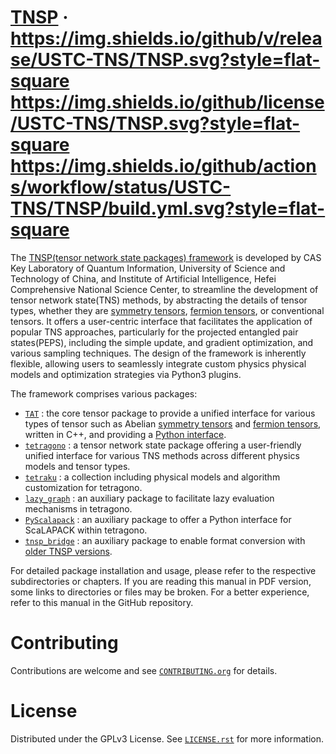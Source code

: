 #+OPTIONS: toc:nil
#+LATEX_CLASS: koma-book
#+LATEX_HEADER: \usepackage{fancyvrb}
#+LATEX_HEADER: \usepackage{fvextra}
#+LATEX_HEADER: \usepackage{indentfirst}
#+LATEX_HEADER: \usepackage{minted}
#+LATEX_HEADER: \usepackage[most]{tcolorbox}
#+LATEX_HEADER: \usepackage{etoolbox}
#+LATEX_HEADER: \BeforeBeginEnvironment{Verbatim}{\begin{tcolorbox}[breakable,enhanced]}
#+LATEX_HEADER: \AfterEndEnvironment{Verbatim}{\end{tcolorbox}}
#+LATEX_HEADER: \usemintedstyle{emacs}
#+begin_src emacs-lisp :exports none :results silent
  (setq org-latex-pdf-process
        '("pdflatex -shell-escape -interaction nonstopmode -output-directory %o %f"
          "bibtex %b"
          "pdflatex -shell-escape -interaction nonstopmode -output-directory %o %f"
          "pdflatex -shell-escape -interaction nonstopmode -output-directory %o %f"))

  (defun ek/babel-ansi ()
    (when-let ((beg (org-babel-where-is-src-block-result nil nil)))
      (save-excursion
        (goto-char beg)
        (when (looking-at org-babel-result-regexp)
          (let ((end (org-babel-result-end))
                (ansi-color-context-region nil))
            (ansi-color-apply-on-region beg end))))))
  (add-hook 'org-babel-after-execute-hook 'ek/babel-ansi)
  (setq org-babel-min-lines-for-block-output 1)

  (defun my-latex-export-src-blocks (text backend info)
    (when (org-export-derived-backend-p backend 'latex)
      (with-temp-buffer
        (insert text)
        ;; replace verbatim env by minted
        (goto-char (point-min))
        (replace-string "\\begin{verbatim}" "\\begin{minted}{python}")
        (replace-string "\\end{verbatim}" "\\end{minted}")
        (buffer-substring-no-properties (point-min) (point-max)))))
  (setq org-export-filter-src-block-functions '(my-latex-export-src-blocks))

  (defun my-latex-export-example-blocks (text backend info)
    (when (org-export-derived-backend-p backend 'latex)
      (with-temp-buffer
        (insert text)
        ;; replace verbatim env by Verbatim
        (goto-char (point-min))
        (replace-string "\\begin{verbatim}" "\\begin{Verbatim}[breaklines=true, breakanywhere=true]")
        (replace-string "\\end{verbatim}" "\\end{Verbatim}")
        (buffer-substring-no-properties (point-min) (point-max)))))
  (setq org-export-filter-example-block-functions '(my-latex-export-example-blocks))

  (add-to-list 'org-latex-classes
               '("koma-book" "\\documentclass{scrbook}"
                 ("\\section{%s}" . "\\section*{%s}")
                 ("\\subsection{%s}" . "\\subsection*{%s}")
                 ("\\subsubsection{%s}" . "\\subsubsection*{%s}")
                 ("\\paragraph{%s}" . "\\paragraph*{%s}")
                 ("\\subparagraph{%s}" . "\\subparagraph*{%s}")))
#+end_src

#+begin_export latex
\iffalse
#+end_export

* [[https://github.com/USTC-TNS/TNSP][TNSP]] · [[https://github.com/USTC-TNS/TNSP/releases/latest][https://img.shields.io/github/v/release/USTC-TNS/TNSP.svg?style=flat-square]] [[https://github.com/USTC-TNS/TNSP/tree/main/LICENSE.rst][https://img.shields.io/github/license/USTC-TNS/TNSP.svg?style=flat-square]] [[https://github.com/USTC-TNS/TNSP/actions/workflows/build.yml][https://img.shields.io/github/actions/workflow/status/USTC-TNS/TNSP/build.yml.svg?style=flat-square]]

#+begin_export latex
\fi
\title{The manual of the TNSP framework}
\author{
  \normalsize
  Hao Zhang
  \and
  \normalsize
  Shaojun Dong\footnote{E-mail address: sj.dong@iai.ustc.edu.cn}
  \and
  \normalsize
  Chao Wang
  \and
  \normalsize
  Meng Zhang
  \and
  \normalsize
  Lixin He\footnote{E-mail address: helx@ustc.edu.cn}
}
\maketitle
\tableofcontents
\chapter{Overview}
\section{About the project}
#+end_export

The [[https://github.com/USTC-TNS/TNSP][TNSP(tensor network state packages) framework]] is developed by
CAS Key Laboratory of Quantum Information, University of Science and Technology of China,
and Institute of Artificial Intelligence, Hefei Comprehensive National Science Center,
to streamline the development of tensor network state(TNS) methods,
by abstracting the details of tensor types, whether they are [[https://journals.aps.org/pra/abstract/10.1103/PhysRevA.82.050301][symmetry tensors]], [[https://journals.aps.org/prb/abstract/10.1103/PhysRevB.99.195153][fermion tensors]], or conventional tensors.
It offers a user-centric interface that facilitates the application of popular TNS approaches,
particularly for the projected entangled pair states(PEPS),
including the simple update, and gradient optimization, and various sampling techniques.
The design of the framework is inherently flexible,
allowing users to seamlessly integrate custom physics physical models and optimization strategies via Python3 plugins.

The framework comprises various packages:
+ [[https://github.com/USTC-TNS/TNSP/tree/main/TAT/][=TAT=]] : the core tensor package to provide a unified interface for various types of tensor such as Abelian [[https://journals.aps.org/pra/abstract/10.1103/PhysRevA.82.050301][symmetry tensors]] and [[https://journals.aps.org/prb/abstract/10.1103/PhysRevB.99.195153][fermion tensors]], written in C++, and providing a [[https://github.com/USTC-TNS/TNSP/tree/main/PyTAT/][Python interface]].
+ [[https://github.com/USTC-TNS/TNSP/tree/main/tetragono/][=tetragono=]] : a tensor network state package offering a user-friendly unified interface for various TNS methods across different physics models and tensor types.
+ [[https://github.com/USTC-TNS/TNSP/tree/main/tetraku/][=tetraku=]] : a collection including physical models and algorithm customization for tetragono.
+ [[https://github.com/USTC-TNS/TNSP/tree/main/lazy_graph/][=lazy_graph=]] : an auxiliary package to facilitate lazy evaluation mechanisms in tetragono.
+ [[https://github.com/USTC-TNS/TNSP/tree/main/PyScalapack/][=PyScalapack=]] : an auxiliary package to offer a Python interface for ScaLAPACK within tetragono.
+ [[https://github.com/USTC-TNS/TNSP/tree/main/tnsp_bridge/][=tnsp_bridge=]] : an auxiliary package to enable format conversion with [[https://doi.org/10.1016/j.cpc.2018.03.006][older TNSP versions]].
For detailed package installation and usage, please refer to the respective subdirectories or chapters.
If you are reading this manual in PDF version, some links to directories or files may be broken. For a better experience, refer to this manual in the GitHub repository.

* Contributing

#+begin_export latex
\iffalse
#+end_export

Contributions are welcome and see [[https://github.com/USTC-TNS/TNSP/tree/main/CONTRIBUTING.org][=CONTRIBUTING.org=]] for details.

#+begin_export latex
\fi
\input{contributing.tex}
#+end_export

* License

Distributed under the GPLv3 License. See [[https://github.com/USTC-TNS/TNSP/tree/main/LICENSE.rst][=LICENSE.rst=]] for more information.

#+begin_export latex
\chapter{TAT}\label{chap:TAT}
\input{TAT.tex}

\chapter{PyTAT}\label{chap:PyTAT}
\input{PyTAT.tex}

\chapter{tetragono}\label{chap:tetragono}
\input{tetragono.tex}

\chapter{tetraku}\label{chap:tetraku}
\input{tetraku.tex}

\chapter{lazy\_graph}\label{chap:lazy_graph}
\input{lazy_graph.tex}

\chapter{PyScalapack}\label{chap:PyScalapack}
\input{PyScalapack.tex}

\chapter{tnsp\_bridge}\label{chap:tnsp_bridge}
\input{tnsp_bridge.tex}
#+end_export
